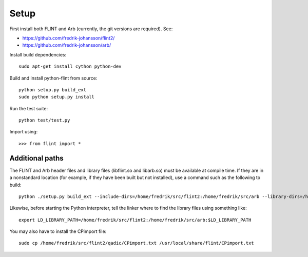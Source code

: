 Setup
===============================================================================

First install both FLINT and Arb (currently, the git versions are required).
See:

* https://github.com/fredrik-johansson/flint2/
* https://github.com/fredrik-johansson/arb/

Install build dependencies::

    sudo apt-get install cython python-dev

Build and install python-flint from source::

    python setup.py build_ext
    sudo python setup.py install

Run the test suite::

    python test/test.py

Import using::

    >>> from flint import *

Additional paths
----------------

The FLINT and Arb header files and library files (libflint.so and libarb.so)
must be available at compile time. If they are in a nonstandard location
(for example, if they have been built but not installed),
use a command such as the following to build::

    python ./setup.py build_ext --include-dirs=/home/fredrik/src/flint2:/home/fredrik/src/arb --library-dirs=/home/fredrik/src/flint2:/home/fredrik/src/arb

Likewise, before starting the Python interpreter, tell the linker
where to find the library files using something like::

    export LD_LIBRARY_PATH=/home/fredrik/src/flint2:/home/fredrik/src/arb:$LD_LIBRARY_PATH

You may also have to install the CPimport file::

    sudo cp /home/fredrik/src/flint2/qadic/CPimport.txt /usr/local/share/flint/CPimport.txt

